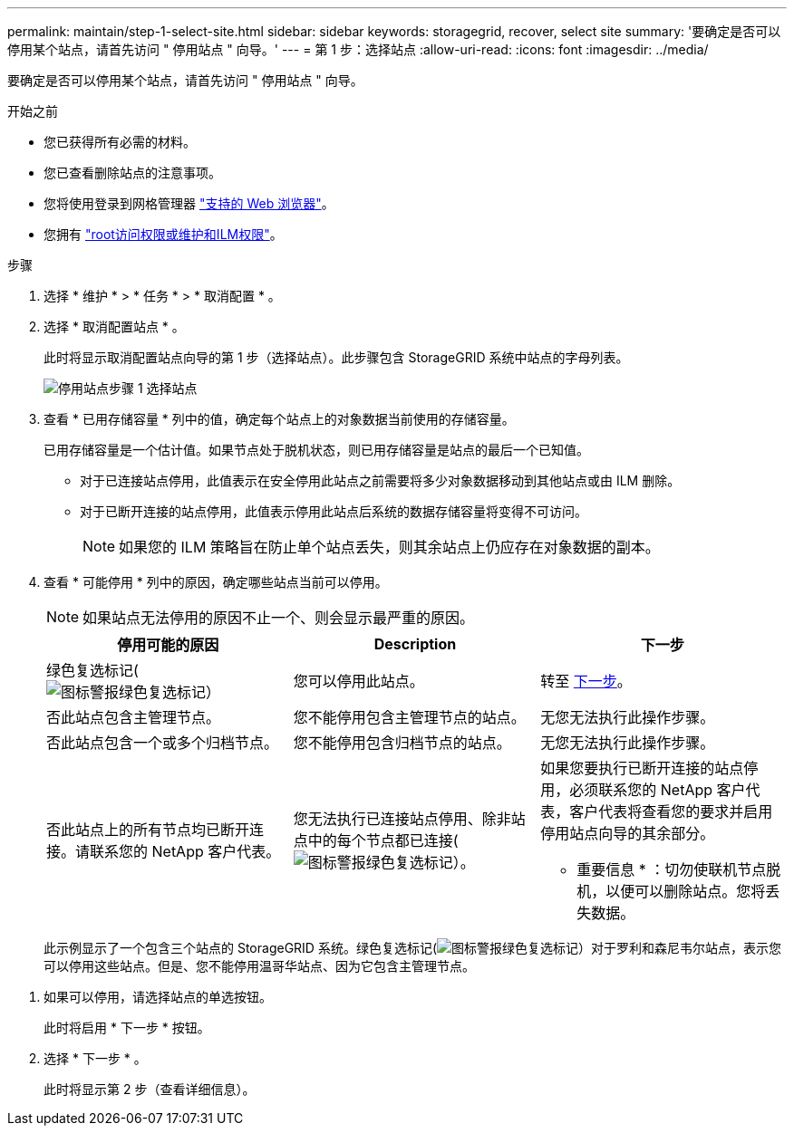 ---
permalink: maintain/step-1-select-site.html 
sidebar: sidebar 
keywords: storagegrid, recover, select site 
summary: '要确定是否可以停用某个站点，请首先访问 " 停用站点 " 向导。' 
---
= 第 1 步：选择站点
:allow-uri-read: 
:icons: font
:imagesdir: ../media/


[role="lead"]
要确定是否可以停用某个站点，请首先访问 " 停用站点 " 向导。

.开始之前
* 您已获得所有必需的材料。
* 您已查看删除站点的注意事项。
* 您将使用登录到网格管理器 link:../admin/web-browser-requirements.html["支持的 Web 浏览器"]。
* 您拥有 link:../admin/admin-group-permissions.html["root访问权限或维护和ILM权限"]。


.步骤
. 选择 * 维护 * > * 任务 * > * 取消配置 * 。
. 选择 * 取消配置站点 * 。
+
此时将显示取消配置站点向导的第 1 步（选择站点）。此步骤包含 StorageGRID 系统中站点的字母列表。

+
image::../media/decommission_site_step_select_site.png[停用站点步骤 1 选择站点]

. 查看 * 已用存储容量 * 列中的值，确定每个站点上的对象数据当前使用的存储容量。
+
已用存储容量是一个估计值。如果节点处于脱机状态，则已用存储容量是站点的最后一个已知值。

+
** 对于已连接站点停用，此值表示在安全停用此站点之前需要将多少对象数据移动到其他站点或由 ILM 删除。
** 对于已断开连接的站点停用，此值表示停用此站点后系统的数据存储容量将变得不可访问。
+

NOTE: 如果您的 ILM 策略旨在防止单个站点丢失，则其余站点上仍应存在对象数据的副本。



. 查看 * 可能停用 * 列中的原因，确定哪些站点当前可以停用。
+

NOTE: 如果站点无法停用的原因不止一个、则会显示最严重的原因。

+
[cols="1a,1a,1a"]
|===
| 停用可能的原因 | Description | 下一步 


 a| 
绿色复选标记(image:../media/icon_alert_green_checkmark.png["图标警报绿色复选标记"]）
 a| 
您可以停用此站点。
 a| 
转至 <<decommission_possible,下一步>>。



 a| 
否此站点包含主管理节点。
 a| 
您不能停用包含主管理节点的站点。
 a| 
无您无法执行此操作步骤。



 a| 
否此站点包含一个或多个归档节点。
 a| 
您不能停用包含归档节点的站点。
 a| 
无您无法执行此操作步骤。



 a| 
否此站点上的所有节点均已断开连接。请联系您的 NetApp 客户代表。
 a| 
您无法执行已连接站点停用、除非站点中的每个节点都已连接(image:../media/icon_alert_green_checkmark.png["图标警报绿色复选标记"]）。
 a| 
如果您要执行已断开连接的站点停用，必须联系您的 NetApp 客户代表，客户代表将查看您的要求并启用停用站点向导的其余部分。

* 重要信息 * ：切勿使联机节点脱机，以便可以删除站点。您将丢失数据。

|===
+
此示例显示了一个包含三个站点的 StorageGRID 系统。绿色复选标记(image:../media/icon_alert_green_checkmark.png["图标警报绿色复选标记"]）对于罗利和森尼韦尔站点，表示您可以停用这些站点。但是、您不能停用温哥华站点、因为它包含主管理节点。



[[decommission_possible]]
. 如果可以停用，请选择站点的单选按钮。
+
此时将启用 * 下一步 * 按钮。

. 选择 * 下一步 * 。
+
此时将显示第 2 步（查看详细信息）。


